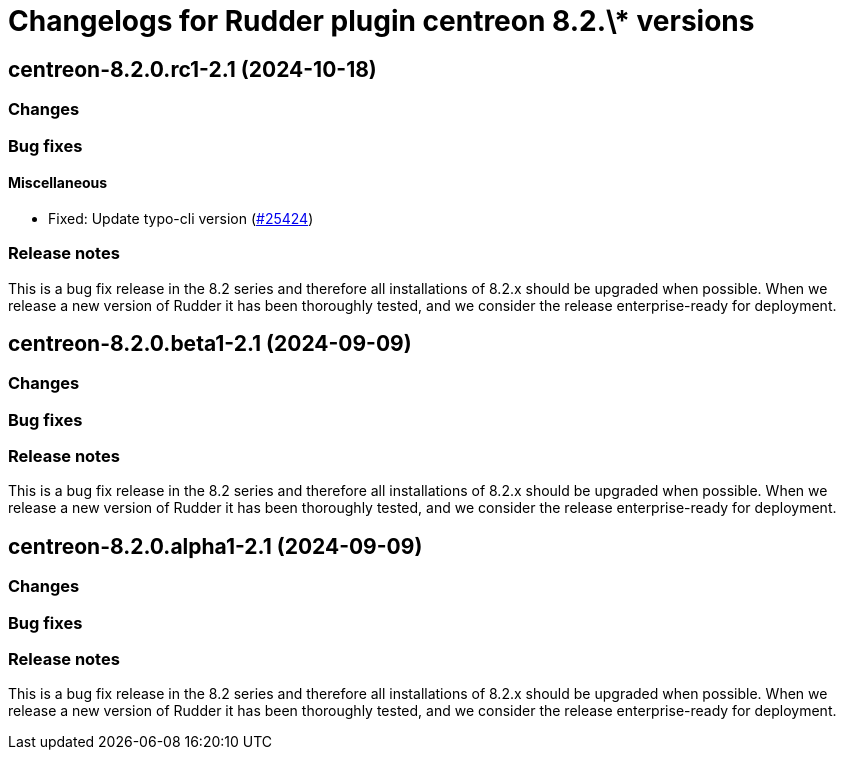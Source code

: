 = Changelogs for Rudder plugin centreon 8.2.\* versions

== centreon-8.2.0.rc1-2.1 (2024-10-18)

=== Changes


=== Bug fixes

==== Miscellaneous

* Fixed: Update typo-cli version
    (https://issues.rudder.io/issues/25424[#25424])

=== Release notes

This is a bug fix release in the 8.2 series and therefore all installations of 8.2.x should be upgraded when possible. When we release a new version of Rudder it has been thoroughly tested, and we consider the release enterprise-ready for deployment.

== centreon-8.2.0.beta1-2.1 (2024-09-09)

=== Changes


=== Bug fixes

=== Release notes

This is a bug fix release in the 8.2 series and therefore all installations of 8.2.x should be upgraded when possible. When we release a new version of Rudder it has been thoroughly tested, and we consider the release enterprise-ready for deployment.

== centreon-8.2.0.alpha1-2.1 (2024-09-09)

=== Changes


=== Bug fixes

=== Release notes

This is a bug fix release in the 8.2 series and therefore all installations of 8.2.x should be upgraded when possible. When we release a new version of Rudder it has been thoroughly tested, and we consider the release enterprise-ready for deployment.


